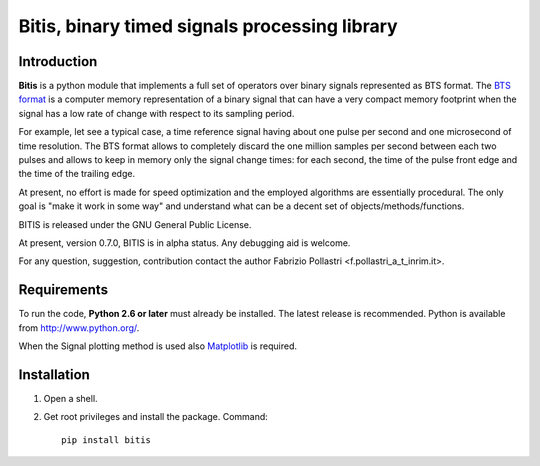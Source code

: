 ==============================================
Bitis, binary timed signals processing library
==============================================

Introduction
============

**Bitis** is a python module that implements a full set of operators over
binary signals represented as BTS format. The `BTS format <./btsformat.html>`_
is a computer
memory representation of a binary signal that can have a very compact
memory footprint when the signal has a low rate of change with respect
to its sampling period.

For example, let see a typical case, a time reference signal having about
one pulse per second and one microsecond of time resolution. The BTS
format allows to completely discard the one million samples per second
between each two pulses and allows to keep in memory only the signal change
times: for each second, the time of the pulse front edge and the time of the
trailing edge.

At present, no effort is made for speed optimization and the employed
algorithms are essentially procedural. The only goal is "make it work in
some way" and understand what can be a decent set of objects/methods/functions.

BITIS is released under the GNU General Public License.

At present, version 0.7.0, BITIS is in alpha status. Any debugging aid is
welcome.

For any question, suggestion, contribution contact the author Fabrizio Pollastri <f.pollastri_a_t_inrim.it>.


Requirements
============

To run the code, **Python 2.6 or later** must
already be installed.  The latest release is recommended.  Python is
available from http://www.python.org/.

When the Signal plotting method is used also `Matplotlib`_ is required.


Installation
============

1. Open a shell.

2. Get root privileges and install the package. Command::

    pip install bitis


.. _Matplotlib: http://matplotlib.org
